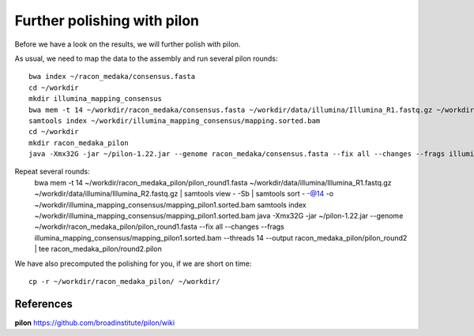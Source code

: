 Further polishing with pilon
----------------------------

Before we have a look on the results, we will further polish with pilon.


As usual, we need to map the data to the assembly and run several pilon rounds::

  bwa index ~/racon_medaka/consensus.fasta
  cd ~/workdir
  mkdir illumina_mapping_consensus
  bwa mem -t 14 ~/workdir/racon_medaka/consensus.fasta ~/workdir/data/illumina/Illumina_R1.fastq.gz ~/workdir/data/illumina/Illumina_R2.fastq.gz | samtools view - -Sb | samtools sort - -@14 -o ~/workdir/illumina_mapping_consensus/mapping.sorted.bam
  samtools index ~/workdir/illumina_mapping_consensus/mapping.sorted.bam
  cd ~/workdir
  mkdir racon_medaka_pilon
  java -Xmx32G -jar ~/pilon-1.22.jar --genome racon_medaka/consensus.fasta --fix all --changes --frags illumina_mapping_consensus/mapping.sorted.bam --threads 14 --output racon_medaka_pilon/pilon_round1 | tee racon_medaka_pilon/round1.pilon
  
Repeat several rounds: 
  bwa mem -t 14 ~/workdir/racon_medaka_pilon/pilon_round1.fasta ~/workdir/data/illumina/Illumina_R1.fastq.gz ~/workdir/data/illumina/Illumina_R2.fastq.gz | samtools view - -Sb | samtools sort - -@14 -o ~/workdir/illumina_mapping_consensus/mapping_pilon1.sorted.bam
  samtools index ~/workdir/illumina_mapping_consensus/mapping_pilon1.sorted.bam
  java -Xmx32G -jar ~/pilon-1.22.jar --genome ~/workdir/racon_medaka_pilon/pilon_round1.fasta --fix all --changes --frags illumina_mapping_consensus/mapping_pilon1.sorted.bam --threads 14 --output racon_medaka_pilon/pilon_round2 | tee racon_medaka_pilon/round2.pilon
  

We have also precomputed the polishing for you, if we are short on time::

  cp -r ~/workdir/racon_medaka_pilon/ ~/workdir/

References
^^^^^^^^^^

**pilon** https://github.com/broadinstitute/pilon/wiki
